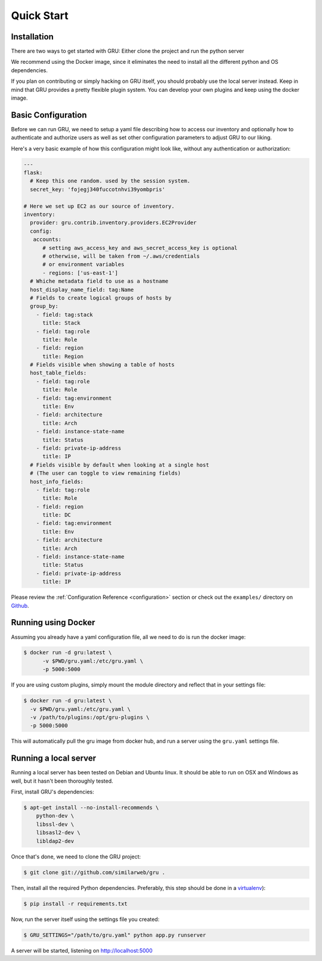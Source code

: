 .. _quickstart:

Quick Start
===========


Installation
------------

There are two ways to get started with GRU: Either clone the project and run the python server

We recommend using the Docker image, since it eliminates the need to install all the different python and OS dependencies.

If you plan on contributing or simply hacking on GRU itself, you should probably use the local server instead.
Keep in mind that GRU provides a pretty flexible plugin system. You can develop your own plugins and keep using the docker image.


Basic Configuration
-------------------

Before we can run GRU, we need to setup a yaml file describing how to access our inventory
and optionally how to authenticate and authorize users as well as set other configuration parameters to adjust GRU to our liking.

Here's a very basic example of how this configuration might look like, without any authentication or authorization:

.. code-block:: yaml

    ---
    flask:
      # Keep this one random. used by the session system.
      secret_key: 'fojegj340fuccotnhvi39yombpris'

    # Here we set up EC2 as our source of inventory.
    inventory:
      provider: gru.contrib.inventory.providers.EC2Provider
      config:
       accounts:
          # setting aws_access_key and aws_secret_access_key is optional
          # otherwise, will be taken from ~/.aws/credentials
          # or environment variables
          - regions: ['us-east-1']
      # Whiche metadata field to use as a hostname
      host_display_name_field: tag:Name
      # Fields to create logical groups of hosts by
      group_by:
        - field: tag:stack
          title: Stack
        - field: tag:role
          title: Role
        - field: region
          title: Region
      # Fields visible when showing a table of hosts
      host_table_fields:
        - field: tag:role
          title: Role
        - field: tag:environment
          title: Env
        - field: architecture
          title: Arch
        - field: instance-state-name
          title: Status
        - field: private-ip-address
          title: IP
      # Fields visible by default when looking at a single host
      # (The user can toggle to view remaining fields)
      host_info_fields:
        - field: tag:role
          title: Role
        - field: region
          title: DC
        - field: tag:environment
          title: Env
        - field: architecture
          title: Arch
        - field: instance-state-name
          title: Status
        - field: private-ip-address
          title: IP


Please review the :ref:`Configuration Reference <configuration>` section or check out the ``examples/`` directory on Github_.


Running using Docker
--------------------

Assuming you already have a yaml configuration file, all we need to do is run the docker image:

.. code-block:: bash

    $ docker run -d gru:latest \
          -v $PWD/gru.yaml:/etc/gru.yaml \
          -p 5000:5000

If you are using custom plugins, simply mount the module directory and reflect that in your settings file:

.. code-block:: bash

    $ docker run -d gru:latest \
      -v $PWD/gru.yaml:/etc/gru.yaml \
      -v /path/to/plugins:/opt/gru-plugins \
      -p 5000:5000

This will automatically pull the gru image from docker hub, and run a server using the ``gru.yaml`` settings file.


Running a local server
----------------------

Running a local server has been tested on Debian and Ubuntu linux.
It should be able to run on OSX and Windows as well, but it hasn't been thoroughly tested.

First, install GRU's dependencies:

.. code-block:: bash

    $ apt-get install --no-install-recommends \
        python-dev \
        libssl-dev \
        libsasl2-dev \
        libldap2-dev

Once that's done, we need to clone the GRU project:

.. code-block:: bash

    $ git clone git://github.com/similarweb/gru .

Then, install all the required Python dependencies.
Preferably, this step should be done in a virtualenv_):

.. code-block:: bash

    $ pip install -r requirements.txt

Now, run the server itself using the settings file you created:

.. code-block:: bash

    $ GRU_SETTINGS="/path/to/gru.yaml" python app.py runserver

A server will be started, listening on http://localhost:5000


.. _Github: http://www.github.com/similarweb/gru
.. _virtualenv: http://docs.python-guide.org/en/latest/dev/virtualenvs/